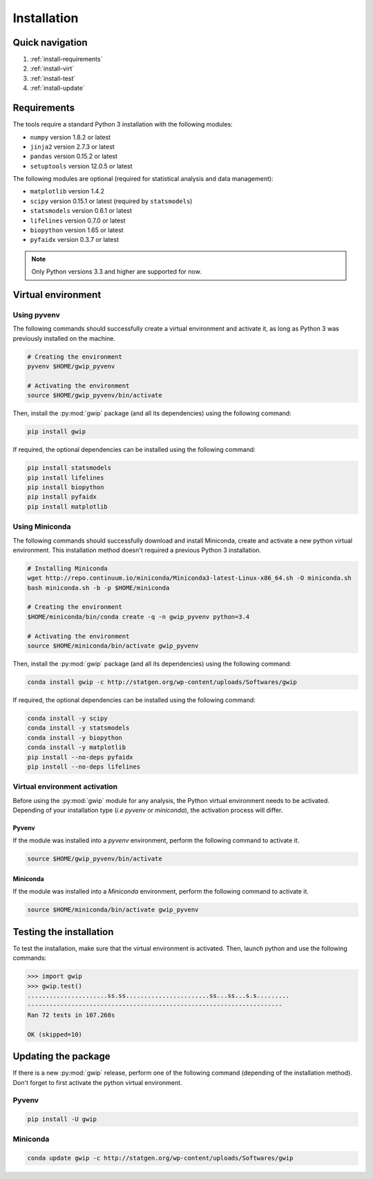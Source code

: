 Installation
=============


Quick navigation
-----------------

1. :ref:`install-requirements`
2. :ref:`install-virt`
3. :ref:`install-test`
4. :ref:`install-update`


.. _install-requirements:

Requirements
-------------

The tools require a standard Python 3 installation with the following modules:

* ``numpy`` version 1.8.2 or latest
* ``jinja2`` version 2.7.3 or latest
* ``pandas`` version 0.15.2 or latest
* ``setuptools`` version 12.0.5 or latest

The following modules are optional (required for statistical analysis and data
management):

* ``matplotlib`` version 1.4.2
* ``scipy`` version 0.15.1 or latest (required by ``statsmodels``)
* ``statsmodels`` version 0.6.1 or latest
* ``lifelines`` version 0.7.0 or latest
* ``biopython`` version 1.65 or latest
* ``pyfaidx`` version 0.3.7 or latest

.. note::

   Only Python versions 3.3 and higher are supported for now.


.. _install-virt:

Virtual environment
--------------------

Using pyvenv
^^^^^^^^^^^^^

The following commands should successfully create a virtual environment and
activate it, as long as Python 3 was previously installed on the machine.

.. code-block:: bash

   # Creating the environment
   pyvenv $HOME/gwip_pyvenv

   # Activating the environment
   source $HOME/gwip_pyvenv/bin/activate

Then, install the :py:mod:`gwip` package (and all its dependencies) using the
following command:

.. code-block:: bash

   pip install gwip

If required, the optional dependencies can be installed using the following
command:

.. code-block:: bash

   pip install statsmodels
   pip install lifelines
   pip install biopython
   pip install pyfaidx
   pip install matplotlib


Using Miniconda
^^^^^^^^^^^^^^^^

The following commands should successfully download and install Miniconda,
create and activate a new python virtual environment. This installation method
doesn't required a previous Python 3 installation.

.. code-block:: bash

   # Installing Miniconda
   wget http://repo.continuum.io/miniconda/Miniconda3-latest-Linux-x86_64.sh -O miniconda.sh
   bash miniconda.sh -b -p $HOME/miniconda

   # Creating the environment
   $HOME/miniconda/bin/conda create -q -n gwip_pyvenv python=3.4

   # Activating the environment
   source $HOME/miniconda/bin/activate gwip_pyvenv

Then, install the :py:mod:`gwip` package (and all its dependencies) using the
following command:

.. code-block:: bash

   conda install gwip -c http://statgen.org/wp-content/uploads/Softwares/gwip

If required, the optional dependencies can be installed using the following
command:

.. code-block:: bash

   conda install -y scipy
   conda install -y statsmodels
   conda install -y biopython
   conda install -y matplotlib
   pip install --no-deps pyfaidx
   pip install --no-deps lifelines


.. _gwip-pyvenv-activation:

Virtual environment activation
^^^^^^^^^^^^^^^^^^^^^^^^^^^^^^^

Before using the :py:mod:`gwip` module for any analysis, the Python virtual
environment needs to be activated. Depending of your installation type (*i.e*
*pyvenv* or *miniconda*), the activation process will differ.


Pyvenv
"""""""

If the module was installed into a *pyvenv* environment, perform the following
command to activate it.

.. code-block:: bash

   source $HOME/gwip_pyvenv/bin/activate


Miniconda
""""""""""

If the module was installed into a *Miniconda* environment, perform the
following command to activate it.

.. code-block:: bash

   source $HOME/miniconda/bin/activate gwip_pyvenv


.. _install-test:

Testing the installation
-------------------------

To test the installation, make sure that the virtual environment is activated.
Then, launch python and use the following commands:

.. code-block:: python

   >>> import gwip
   >>> gwip.test()
   ......................ss.ss.......................ss...ss...s.s.........
   ----------------------------------------------------------------------
   Ran 72 tests in 107.268s
   
   OK (skipped=10)


.. _install-update:

Updating the package
---------------------

If there is a new :py:mod:`gwip` release, perform one of the following command
(depending of the installation method). Don't forget to first activate the
python virtual environment.


Pyvenv
^^^^^^^

.. code-block:: bash

   pip install -U gwip


Miniconda
^^^^^^^^^^

.. code-block:: bash

   conda update gwip -c http://statgen.org/wp-content/uploads/Softwares/gwip

